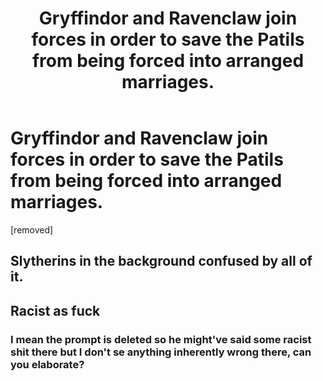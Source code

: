 #+TITLE: Gryffindor and Ravenclaw join forces in order to save the Patils from being forced into arranged marriages.

* Gryffindor and Ravenclaw join forces in order to save the Patils from being forced into arranged marriages.
:PROPERTIES:
:Author: Bleepbloopbotz
:Score: 7
:DateUnix: 1552502623.0
:DateShort: 2019-Mar-13
:FlairText: Prompt
:END:
[removed]


** Slytherins in the background confused by all of it.
:PROPERTIES:
:Author: NotAHero101
:Score: 2
:DateUnix: 1552519174.0
:DateShort: 2019-Mar-14
:END:


** Racist as fuck
:PROPERTIES:
:Author: jk1548
:Score: 2
:DateUnix: 1552515864.0
:DateShort: 2019-Mar-14
:END:

*** I mean the prompt is deleted so he might've said some racist shit there but I don't se anything inherently wrong there, can you elaborate?
:PROPERTIES:
:Author: GravityMyGuy
:Score: 1
:DateUnix: 1552540058.0
:DateShort: 2019-Mar-14
:END:
